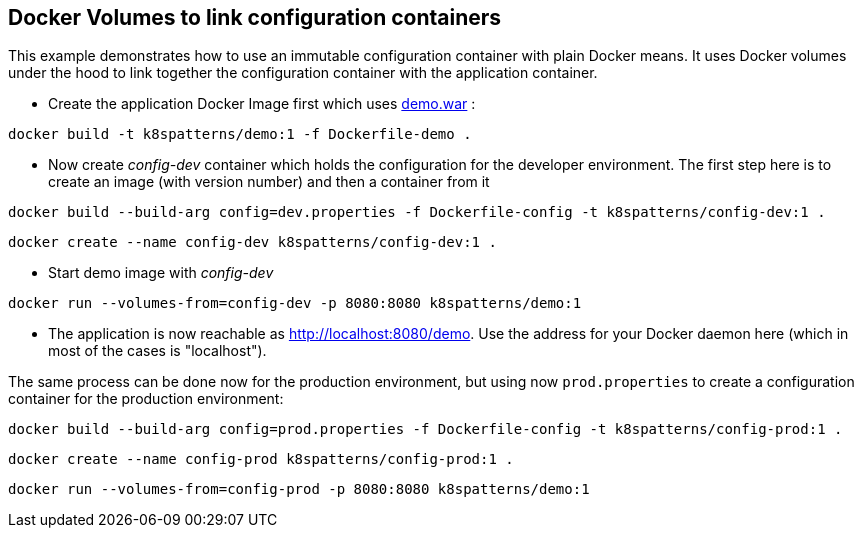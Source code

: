 == Docker Volumes to link configuration containers

This example demonstrates how to use an immutable configuration container with plain Docker means. It uses Docker volumes under the hood to link together the configuration container with the application container.

* Create the application Docker Image first which uses link:../demo[demo.war] :

[source,bash]
----
docker build -t k8spatterns/demo:1 -f Dockerfile-demo .
----
     
* Now create _config-dev_ container which holds the configuration for the developer environment. The first step here is to create an image (with version number) and then a container from it

[source,bash]
----
docker build --build-arg config=dev.properties -f Dockerfile-config -t k8spatterns/config-dev:1 .
----

[source, bash]
----
docker create --name config-dev k8spatterns/config-dev:1 .
----
         
* Start demo image with _config-dev_

[source,bash]
----
docker run --volumes-from=config-dev -p 8080:8080 k8spatterns/demo:1
----
  
* The application is now reachable as http://localhost:8080/demo[]. Use the address for your Docker daemon here (which in most of the cases is "localhost").
     

The same process can be done now for the production environment, but using now `prod.properties` to create a configuration container for the production environment:

[source,bash]
----
docker build --build-arg config=prod.properties -f Dockerfile-config -t k8spatterns/config-prod:1 .
----

[source, bash]
----
docker create --name config-prod k8spatterns/config-prod:1 .
----

[source, bash]
----
docker run --volumes-from=config-prod -p 8080:8080 k8spatterns/demo:1
----
